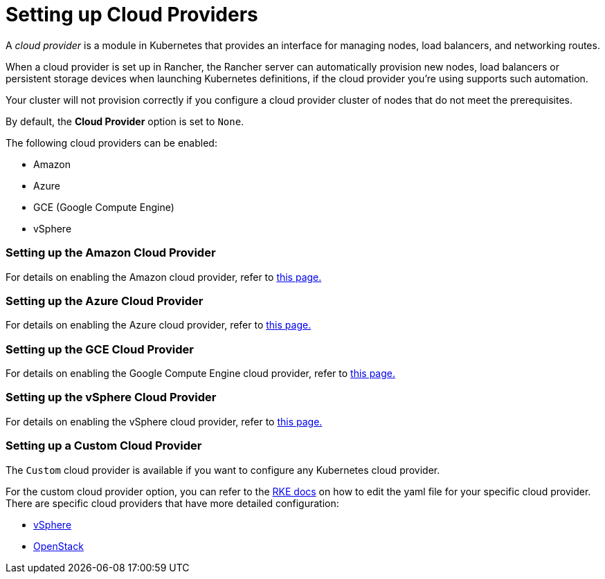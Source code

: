 = Setting up Cloud Providers

A _cloud provider_ is a module in Kubernetes that provides an interface for managing nodes, load balancers, and networking routes.

When a cloud provider is set up in Rancher, the Rancher server can automatically provision new nodes, load balancers or persistent storage devices when launching Kubernetes definitions, if the cloud provider you're using supports such automation.

Your cluster will not provision correctly if you configure a cloud provider cluster of nodes that do not meet the prerequisites.

By default, the *Cloud Provider* option is set to `None`.

The following cloud providers can be enabled:

* Amazon
* Azure
* GCE (Google Compute Engine)
* vSphere

=== Setting up the Amazon Cloud Provider

For details on enabling the Amazon cloud provider, refer to xref:other-cloud-providers/amazon.adoc[this page.]

=== Setting up the Azure Cloud Provider

For details on enabling the Azure cloud provider, refer to xref:other-cloud-providers/azure.adoc[this page.]

=== Setting up the GCE Cloud Provider

For details on enabling the Google Compute Engine cloud provider, refer to xref:other-cloud-providers/google-compute-engine.adoc[this page.]

=== Setting up the vSphere Cloud Provider

For details on enabling the vSphere cloud provider, refer to xref:vsphere/vsphere.adoc[this page.]

=== Setting up a Custom Cloud Provider

The `Custom` cloud provider is available if you want to configure any Kubernetes cloud provider.

For the custom cloud provider option, you can refer to the https://rancher.com/docs/rke/latest/en/config-options/cloud-providers/[RKE docs] on how to edit the yaml file for your specific cloud provider. There are specific cloud providers that have more detailed configuration:

* https://rke.docs.rancher.com/config-options/cloud-providers/vsphere[vSphere]
* https://rancher.com/docs/rke/latest/en/config-options/cloud-providers/openstack/[OpenStack]
